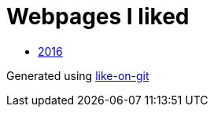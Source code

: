 = Webpages I liked

- https://btbytes.github.io/liked/2016.html[2016]


Generated using https://github.com/Idnan/like-on-git/[like-on-git]
